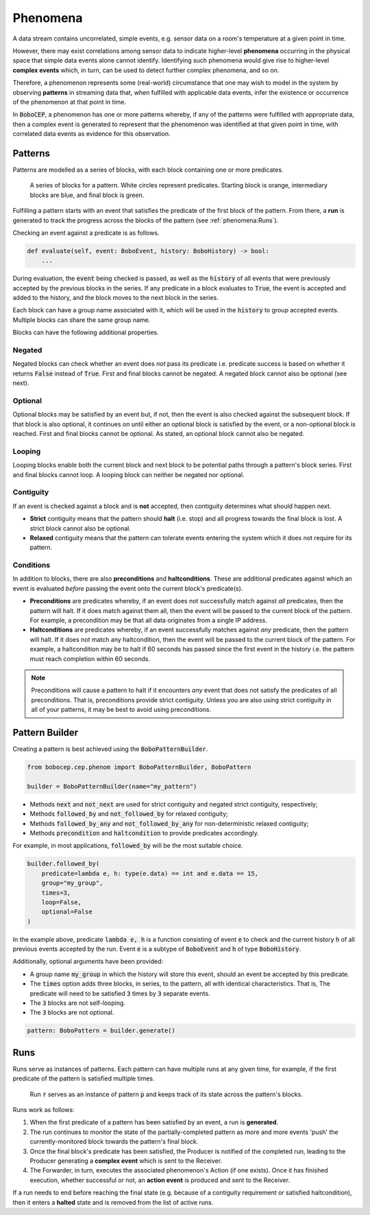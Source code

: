 Phenomena
*********

A data stream contains uncorrelated, simple events, e.g. sensor data on a
room's temperature at a given point in time.

However, there may exist correlations among sensor data to indicate
higher-level **phenomena** occurring in the physical space that simple data
events alone cannot identify.
Identifying such phenomena would give rise to higher-level **complex events**
which, in turn, can be used to detect further complex phenomena, and so on.

Therefore, a phenomenon represents some (real-world) circumstance that one
may wish to model in the system by observing **patterns** in streaming data
that, when fulfilled with applicable data events, infer the existence or
occurrence of the phenomenon at that point in time.

In :code:`BoboCEP`, a phenomenon has one or more patterns whereby, if any of
the patterns were fulfilled with appropriate data, then a complex event is
generated to represent that the phenomenon was identified at that given
point in time, with correlated data events as evidence for this observation.


Patterns
========

Patterns are modelled as a series of blocks, with each block containing one
or more predicates.

.. figure:: ./_static/img/patterns.png
   :alt: Patterns

   A series of blocks for a pattern.
   White circles represent predicates.
   Starting block is orange, intermediary blocks are blue,
   and final block is green.

Fulfilling a pattern starts with an event that satisfies the predicate of
the first block of the pattern.
From there, a **run** is generated to track the progress
across the blocks of the pattern (see :ref:`phenomena:Runs`).

Checking an event against a predicate is as follows.

.. code:: python

    def evaluate(self, event: BoboEvent, history: BoboHistory) -> bool:
        ...

During evaluation, the :code:`event` being checked is passed, as well as the
:code:`history` of all events that were previously accepted by the previous
blocks in the series.
If any predicate in a block evaluates to :code:`True`, the event is
accepted and added to the history, and the block moves to the next block in
the series.

Each block can have a group name associated with it, which will be used in
the :code:`history` to group accepted events. Multiple blocks can share
the same group name.

Blocks can have the following additional properties.


Negated
-------

Negated blocks can check whether an event does *not* pass its predicate
i.e. predicate success is based on whether it returns :code:`False`
instead of :code:`True`.
First and final blocks cannot be negated.
A negated block cannot also be optional (see next).


Optional
--------

Optional blocks may be satisfied by an event but, if not, then the
event is also checked against the subsequent block. If that block is also
optional, it continues on until either an optional block is satisfied by the
event, or a non-optional block is reached.
First and final blocks cannot be optional.
As stated, an optional block cannot also be negated.


Looping
-------

Looping blocks enable both the current block and next block to be
potential paths through a pattern's block series.
First and final blocks cannot loop.
A looping block can neither be negated nor optional.


Contiguity
----------

If an event is checked against a block and is **not** accepted, then
contiguity determines what should happen next.

- **Strict** contiguity means that the pattern should **halt** (i.e. stop) and
  all progress towards the final block is lost.
  A strict block cannot also be optional.

- **Relaxed** contiguity means that the pattern can tolerate events entering
  the system which it does not require for its pattern.


Conditions
----------

In addition to blocks, there are also **preconditions** and **haltconditions**.
These are additional predicates against which an event is evaluated *before*
passing the event onto the current block's predicate(s).

- **Preconditions** are predicates whereby, if an event does not successfully
  match against *all* predicates, then the pattern will halt. If it does match
  against them all, then the event will be passed to the current block of
  the pattern.
  For example, a precondition may be that all data originates from a single
  IP address.

- **Haltconditions** are predicates whereby, if an event successfully matches
  against *any* predicate, then the pattern will halt. If it does not match
  any haltcondition, then the event will be passed to the current block of
  the pattern.
  For example, a haltcondition may be to halt if 60 seconds has passed since
  the first event in the history i.e. the pattern must reach completion
  within 60 seconds.


.. note::
    Preconditions will cause a pattern to halt if it encounters *any*
    event that does not satisfy the predicates of all preconditions.
    That is, preconditions provide strict contiguity.
    Unless you are also using strict contiguity in all of your patterns,
    it may be best to avoid using preconditions.


Pattern Builder
===============

Creating a pattern is best achieved using the :code:`BoboPatternBuilder`.


.. code:: python

    from bobocep.cep.phenom import BoboPatternBuilder, BoboPattern

    builder = BoboPatternBuilder(name="my_pattern")


- Methods :code:`next` and :code:`not_next` are used for strict contiguity
  and negated strict contiguity, respectively;
- Methods :code:`followed_by` and :code:`not_followed_by` for relaxed
  contiguity;
- Methods :code:`followed_by_any` and :code:`not_followed_by_any` for
  non-deterministic relaxed contiguity;
- Methods :code:`precondition` and :code:`haltcondition` to provide
  predicates accordingly.

For example, in most applications, :code:`followed_by` will be the
most suitable choice.


.. code:: python

    builder.followed_by(
        predicate=lambda e, h: type(e.data) == int and e.data == 15,
        group="my_group",
        times=3,
        loop=False,
        optional=False
    )


In the example above, predicate :code:`lambda e, h` is a function consisting
of event :code:`e` to check and the current history :code:`h` of all previous
events accepted by the run.
Event :code:`e` is a subtype of :code:`BoboEvent` and :code:`h` of type
:code:`BoboHistory`.

Additionally, optional arguments have been provided:

- A group name :code:`my_group` in which the history will store this event,
  should an event be accepted by this predicate.
- The :code:`times` option adds three blocks, in series, to the pattern,
  all with identical characteristics. That is, The predicate will need
  to be satisfied :code:`3` times by :code:`3` separate events.
- The :code:`3` blocks are not self-looping.
- The :code:`3` blocks are not optional.


.. code:: python

    pattern: BoboPattern = builder.generate()


Runs
====

Runs serve as instances of patterns.
Each pattern can have multiple runs at any given time, for example,
if the first predicate of the pattern is satisfied multiple times.

.. figure:: ./_static/img/runs.png
   :alt: Runs

   Run :code:`r` serves as an instance of pattern :code:`p` and
   keeps track of its state across the pattern's blocks.

Runs work as follows:

#. When the first predicate of a pattern has been satisfied by an event,
   a run is **generated**.

#. The run continues to monitor the state of the partially-completed pattern
   as more and more events 'push' the currently-monitored block towards
   the pattern's final block.

#. Once the final block's predicate has been satisfied, the Producer
   is notified of the completed run, leading to the Producer generating
   a **complex event** which is sent to the Receiver.

#. The Forwarder, in turn, executes the associated phenomenon's Action (if one
   exists). Once it has finished execution, whether successful or not,
   an **action event** is produced and sent to the Receiver.

If a run needs to end before reaching the final state (e.g. because of a
contiguity requirement or satisfied haltcondition), then it enters a
**halted** state and is removed from the list of active runs.
